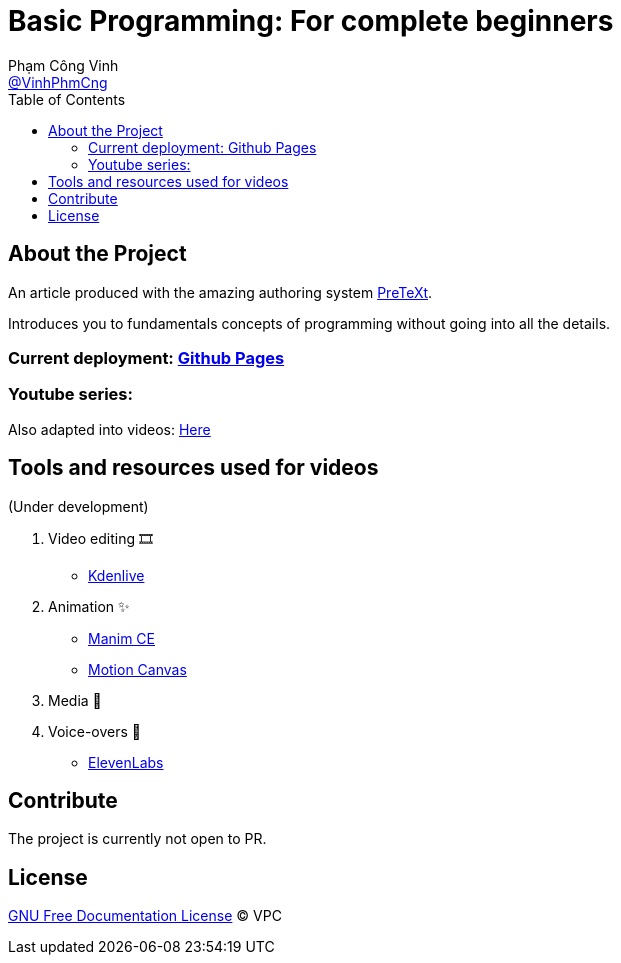 = Basic Programming: For complete beginners
Phạm Công Vinh <https://github.com/VinhPhmCng[@VinhPhmCng]>
:toc: auto
:hide-uri-scheme:

== About the Project

An article produced with the amazing authoring system https://pretextbook.org/index.html[PreTeXt].

Introduces you to fundamentals concepts of programming without going into all the details.


=== Current deployment: https://vinhphmcng.github.io/basic-programming-article/[Github Pages]


=== Youtube series:

Also adapted into videos: https://vinhphmcng.github.io/basic-programming-article/[Here]


== Tools and resources used for videos

(Under development)

. Video editing 🎞️
* https://kdenlive.org/en/[Kdenlive]

. Animation ✨
* https://www.manim.community/[Manim CE]
* https://motioncanvas.io/[Motion Canvas]

. Media 👀


. Voice-overs 🎤
* https://elevenlabs.io/[ElevenLabs]


== Contribute

The project is currently not open to PR.


== License

link:COPYING[GNU Free Documentation License] © VPC